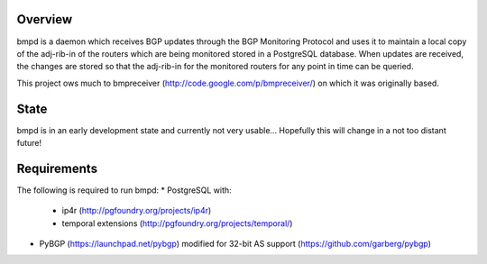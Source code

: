 Overview
--------
bmpd is a daemon which receives BGP updates through the BGP Monitoring Protocol
and uses it to maintain a local copy of the adj-rib-in of the routers which are
being monitored stored in a PostgreSQL database. When updates are received, the
changes are stored so that the adj-rib-in for the monitored routers for any
point in time can be queried.

This project ows much to bmpreceiver (http://code.google.com/p/bmpreceiver/) on
which it was originally based.

State
-----
bmpd is in an early development state and currently not very usable...
Hopefully this will change in a not too distant future!

Requirements
------------
The following is required to run bmpd:
* PostgreSQL with:
  * ip4r (http://pgfoundry.org/projects/ip4r)
  * temporal extensions (http://pgfoundry.org/projects/temporal/)
* PyBGP (https://launchpad.net/pybgp) modified for 32-bit AS support (https://github.com/garberg/pybgp)
